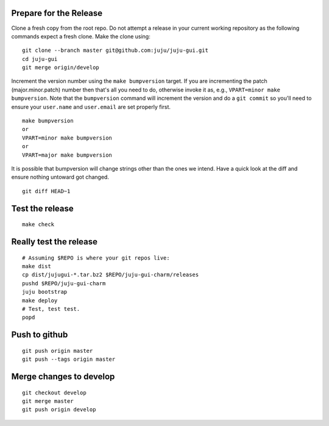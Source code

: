 Prepare for the Release
-----------------------

Clone a fresh copy from the root repo. Do not attempt a release in your
current working repository as the following commands expect a fresh clone.
Make the clone using:

::

     git clone --branch master git@github.com:juju/juju-gui.git
     cd juju-gui
     git merge origin/develop

Increment the version number using the ``make bumpversion`` target.  If you
are incrementing the patch (major.minor.patch) number then that's all you need
to do, otherwise invoke it as, e.g., ``VPART=minor make bumpversion``.  Note
that the ``bumpversion`` command will increment the version and do a ``git
commit`` so you'll need to ensure your ``user.name`` and ``user.email`` are set
properly first.

::

   make bumpversion
   or
   VPART=minor make bumpversion
   or
   VPART=major make bumpversion

It is possible that bumpversion will change strings other than the ones we
intend.  Have a quick look at the diff and ensure nothing untoward got
changed.

::

     git diff HEAD~1


Test the release
----------------

::

     make check


Really test the release
-----------------------

::

     # Assuming $REPO is where your git repos live:
     make dist
     cp dist/jujugui-*.tar.bz2 $REPO/juju-gui-charm/releases
     pushd $REPO/juju-gui-charm
     juju bootstrap
     make deploy
     # Test, test test.
     popd


Push to github
--------------

::

     git push origin master
     git push --tags origin master


Merge changes to develop
------------------------

::

     git checkout develop
     git merge master
     git push origin develop
